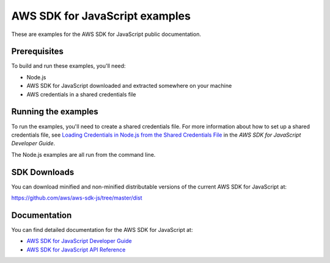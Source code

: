 .. Copyright 2010-2017 Amazon.com, Inc. or its affiliates. All Rights Reserved.

   This work is licensed under a Creative Commons Attribution-NonCommercial-ShareAlike 4.0
   International License (the "License"). You may not use this file except in compliance with the
   License. A copy of the License is located at http://creativecommons.org/licenses/by-nc-sa/4.0/.

   This file is distributed on an "AS IS" BASIS, WITHOUT WARRANTIES OR CONDITIONS OF ANY KIND,
   either express or implied. See the License for the specific language governing permissions and
   limitations under the License.

###############################
AWS SDK for JavaScript examples
###############################

These are examples for the AWS SDK for JavaScript public documentation.

Prerequisites
=============

To build and run these examples, you'll need:

- Node.js
- AWS SDK for JavaScript downloaded and extracted somewhere on your machine
- AWS credentials in a shared credentials file

Running the examples
====================

To run the examples, you'll need to create a shared credentials file. For more information about how to set up a shared credentials file,
see `Loading Credentials in Node.js from the Shared Credentials File <http://integ-docs-aws.amazon.com/sdk-for-javascript/v2/developer-guide/loading-node-credentials-shared.html>`_
in the *AWS SDK for JavaScript Developer Guide*.

The Node.js examples are all run from the command line.

SDK Downloads
=============

You can download minified and non-minified distributable versions of the current AWS SDK for JavaScript at:

`https://github.com/aws/aws-sdk-js/tree/master/dist <https://github.com/aws/aws-sdk-js/tree/master/dist>`_

Documentation
=============

You can find detailed documentation for the AWS SDK for JavaScript at:

- `AWS SDK for JavaScript Developer Guide <http://docs.aws.amazon.com/sdk-for-javascript/v2/developer-guide>`_
- `AWS SDK for JavaScript API Reference <http://docs.aws.amazon.com/AWSJavaScriptSDK/latest/index.html>`_
